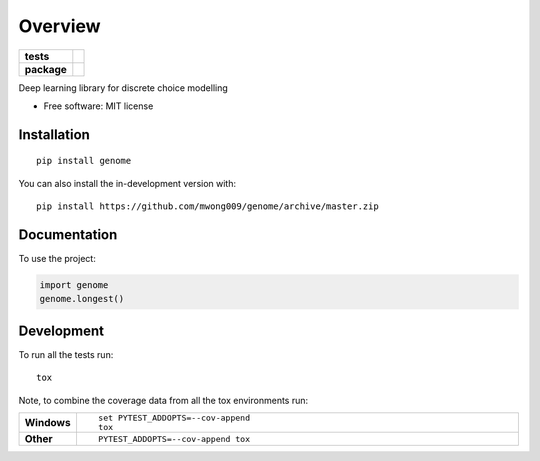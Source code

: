 ========
Overview
========

.. start-badges

.. list-table::
    :stub-columns: 1

    * - tests
      - | |travis|
        | |codecov|
    * - package
      - | |version| |wheel| |supported-versions| |supported-implementations|
        | |commits-since|

.. |travis| image:: https://api.travis-ci.com/mwong009/genome.svg?branch=master
    :alt: Travis-CI Build Status
    :target: https://travis-ci.com/github/mwong009/genome

.. |codecov| image:: https://codecov.io/gh/mwong009/genome/branch/master/graphs/badge.svg?branch=master
    :alt: Coverage Status
    :target: https://codecov.io/github/mwong009/genome

.. |version| image:: https://img.shields.io/pypi/v/genome.svg
    :alt: PyPI Package latest release
    :target: https://pypi.org/project/genome

.. |wheel| image:: https://img.shields.io/pypi/wheel/genome.svg
    :alt: PyPI Wheel
    :target: https://pypi.org/project/genome

.. |supported-versions| image:: https://img.shields.io/pypi/pyversions/genome.svg
    :alt: Supported versions
    :target: https://pypi.org/project/genome

.. |supported-implementations| image:: https://img.shields.io/pypi/implementation/genome.svg
    :alt: Supported implementations
    :target: https://pypi.org/project/genome

.. |commits-since| image:: https://img.shields.io/github/commits-since/mwong009/genome/v0.1.0.svg
    :alt: Commits since latest release
    :target: https://github.com/mwong009/genome/compare/v0.1.0...master



.. end-badges

Deep learning library for discrete choice modelling

* Free software: MIT license

Installation
============

::

    pip install genome

You can also install the in-development version with::

    pip install https://github.com/mwong009/genome/archive/master.zip


Documentation
=============


To use the project:

.. code-block:: python

    import genome
    genome.longest()


Development
===========

To run all the tests run::

    tox

Note, to combine the coverage data from all the tox environments run:

.. list-table::
    :widths: 10 90
    :stub-columns: 1

    - - Windows
      - ::

            set PYTEST_ADDOPTS=--cov-append
            tox

    - - Other
      - ::

            PYTEST_ADDOPTS=--cov-append tox
